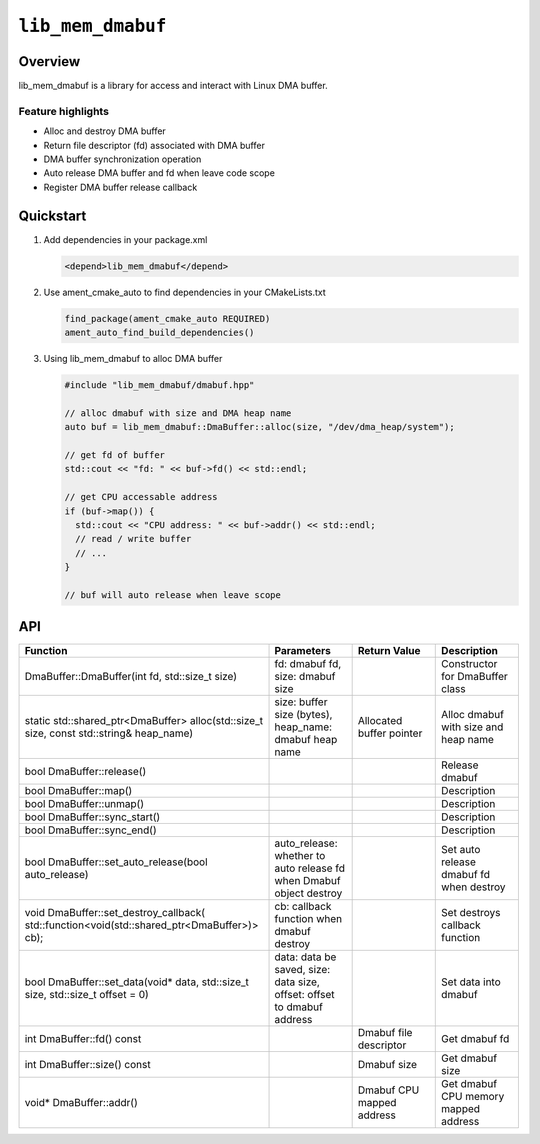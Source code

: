 ==============
|package_name|
==============

Overview
--------

lib_mem_dmabuf is a library for access and interact with Linux DMA
buffer.

Feature highlights
~~~~~~~~~~~~~~~~~~

-  Alloc and destroy DMA buffer
-  Return file descriptor (fd) associated with DMA buffer
-  DMA buffer synchronization operation
-  Auto release DMA buffer and fd when leave code scope
-  Register DMA buffer release callback

Quickstart
----------

1. Add dependencies in your package.xml

   .. code:: xml

      <depend>lib_mem_dmabuf</depend>

2. Use ament_cmake_auto to find dependencies in your CMakeLists.txt

   .. code:: cmake

      find_package(ament_cmake_auto REQUIRED)
      ament_auto_find_build_dependencies()

3. Using lib_mem_dmabuf to alloc DMA buffer

   .. code:: cpp

      #include "lib_mem_dmabuf/dmabuf.hpp"

      // alloc dmabuf with size and DMA heap name
      auto buf = lib_mem_dmabuf::DmaBuffer::alloc(size, "/dev/dma_heap/system");

      // get fd of buffer
      std::cout << "fd: " << buf->fd() << std::endl;

      // get CPU accessable address
      if (buf->map()) {
        std::cout << "CPU address: " << buf->addr() << std::endl;
        // read / write buffer
        // ...
      }

      // buf will auto release when leave scope

API
---

.. list-table::
    :header-rows: 1
    :widths: 3 1 1 1

    * - Function
      - Parameters
      - Return Value
      - Description

    * - DmaBuffer::DmaBuffer(int fd, std::size_t size)
      - fd: dmabuf fd, size: dmabuf size
      -
      - Constructor for DmaBuffer class

    * - static std::shared_ptr<DmaBuffer> alloc(std::size_t size, const std::string& heap_name)
      - size: buffer size (bytes), heap_name: dmabuf heap name
      - Allocated buffer pointer
      - Alloc dmabuf with size and heap name

    * - bool DmaBuffer::release()
      -
      -
      - Release dmabuf

    * - bool DmaBuffer::map()
      -
      -
      - Description

    * - bool DmaBuffer::unmap()
      -
      -
      - Description

    * - bool DmaBuffer::sync_start()
      -
      -
      - Description

    * - bool DmaBuffer::sync_end()
      -
      -
      - Description

    * - bool DmaBuffer::set_auto_release(bool auto_release)
      - auto_release: whether to auto release fd when Dmabuf object destroy
      -
      - Set auto release dmabuf fd when destroy

    * - void DmaBuffer::set_destroy_callback( std::function<void(std::shared_ptr<DmaBuffer>)> cb);
      - cb: callback function when dmabuf destroy
      -
      - Set destroys callback function

    * - bool DmaBuffer::set_data(void* data, std::size_t size, std::size_t offset = 0)
      - data: data be saved, size: data size, offset: offset to dmabuf address
      -
      - Set data into dmabuf

    * - int DmaBuffer::fd() const
      -
      - Dmabuf file descriptor
      - Get dmabuf fd

    * - int DmaBuffer::size() const
      -
      - Dmabuf size
      - Get dmabuf size

    * - void* DmaBuffer::addr()
      -
      - Dmabuf CPU mapped address
      - Get dmabuf CPU memory mapped address

.. |package_name| replace:: ``lib_mem_dmabuf``
